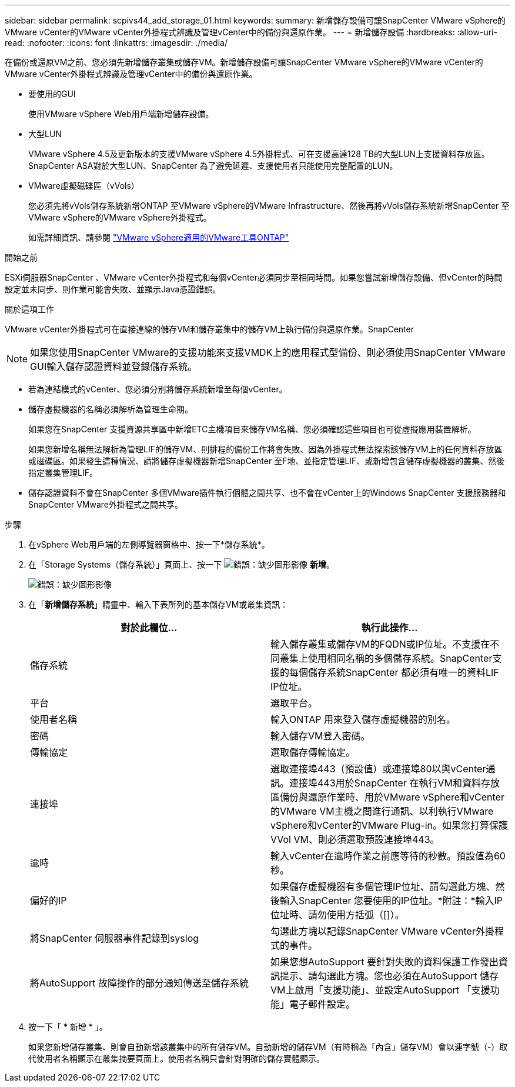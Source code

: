 ---
sidebar: sidebar 
permalink: scpivs44_add_storage_01.html 
keywords:  
summary: 新增儲存設備可讓SnapCenter VMware vSphere的VMware vCenter的VMware vCenter外掛程式辨識及管理vCenter中的備份與還原作業。 
---
= 新增儲存設備
:hardbreaks:
:allow-uri-read: 
:nofooter: 
:icons: font
:linkattrs: 
:imagesdir: ./media/


[role="lead"]
在備份或還原VM之前、您必須先新增儲存叢集或儲存VM。新增儲存設備可讓SnapCenter VMware vSphere的VMware vCenter的VMware vCenter外掛程式辨識及管理vCenter中的備份與還原作業。

* 要使用的GUI
+
使用VMware vSphere Web用戶端新增儲存設備。

* 大型LUN
+
VMware vSphere 4.5及更新版本的支援VMware vSphere 4.5外掛程式、可在支援高達128 TB的大型LUN上支援資料存放區。SnapCenter ASA對於大型LUN、SnapCenter 為了避免延遲、支援使用者只能使用完整配置的LUN。

* VMware虛擬磁碟區（vVols）
+
您必須先將vVols儲存系統新增ONTAP 至VMware vSphere的VMware Infrastructure、然後再將vVols儲存系統新增SnapCenter 至VMware vSphere的VMware vSphere外掛程式。

+
如需詳細資訊、請參閱 https://docs.netapp.com/vapp-98/index.jsp["VMware vSphere適用的VMware工具ONTAP"^]



.開始之前
ESXi伺服器SnapCenter 、VMware vCenter外掛程式和每個vCenter必須同步至相同時間。如果您嘗試新增儲存設備、但vCenter的時間設定並未同步、則作業可能會失敗、並顯示Java憑證錯誤。

.關於這項工作
VMware vCenter外掛程式可在直接連線的儲存VM和儲存叢集中的儲存VM上執行備份與還原作業。SnapCenter


NOTE: 如果您使用SnapCenter VMware的支援功能來支援VMDK上的應用程式型備份、則必須使用SnapCenter VMware GUI輸入儲存認證資料並登錄儲存系統。

* 若為連結模式的vCenter、您必須分別將儲存系統新增至每個vCenter。
* 儲存虛擬機器的名稱必須解析為管理生命期。
+
如果您在SnapCenter 支援資源共享區中新增ETC主機項目來儲存VM名稱、您必須確認這些項目也可從虛擬應用裝置解析。

+
如果您新增名稱無法解析為管理LIF的儲存VM、則排程的備份工作將會失敗、因為外掛程式無法探索該儲存VM上的任何資料存放區或磁碟區。如果發生這種情況、請將儲存虛擬機器新增SnapCenter 至F地、並指定管理LIF、或新增包含儲存虛擬機器的叢集、然後指定叢集管理LIF。

* 儲存認證資料不會在SnapCenter 多個VMware插件執行個體之間共享、也不會在vCenter上的Windows SnapCenter 支援服務器和SnapCenter VMware外掛程式之間共享。


.步驟
. 在vSphere Web用戶端的左側導覽器窗格中、按一下*儲存系統*。
. 在「Storage Systems（儲存系統）」頁面上、按一下 image:scpivs44_image6.png["錯誤：缺少圖形影像"] *新增*。
+
image:scpivs44_image12.png["錯誤：缺少圖形影像"]

. 在「*新增儲存系統*」精靈中、輸入下表所列的基本儲存VM或叢集資訊：
+
|===
| 對於此欄位… | 執行此操作… 


| 儲存系統 | 輸入儲存叢集或儲存VM的FQDN或IP位址。不支援在不同叢集上使用相同名稱的多個儲存系統。SnapCenter支援的每個儲存系統SnapCenter 都必須有唯一的資料LIF IP位址。 


| 平台 | 選取平台。 


| 使用者名稱 | 輸入ONTAP 用來登入儲存虛擬機器的別名。 


| 密碼 | 輸入儲存VM登入密碼。 


| 傳輸協定 | 選取儲存傳輸協定。 


| 連接埠 | 選取連接埠443（預設值）或連接埠80以與vCenter通訊。連接埠443用於SnapCenter 在執行VM和資料存放區備份與還原作業時、用於VMware vSphere和vCenter的VMware VM主機之間進行通訊、以利執行VMware vSphere和vCenter的VMware Plug-in。如果您打算保護VVol VM、則必須選取預設連接埠443。 


| 逾時 | 輸入vCenter在逾時作業之前應等待的秒數。預設值為60秒。 


| 偏好的IP | 如果儲存虛擬機器有多個管理IP位址、請勾選此方塊、然後輸入SnapCenter 您要使用的IP位址。*附註：*輸入IP位址時、請勿使用方括弧（[]）。 


| 將SnapCenter 伺服器事件記錄到syslog | 勾選此方塊以記錄SnapCenter VMware vCenter外掛程式的事件。 


| 將AutoSupport 故障操作的部分通知傳送至儲存系統 | 如果您想AutoSupport 要針對失敗的資料保護工作發出資訊提示、請勾選此方塊。您也必須在AutoSupport 儲存VM上啟用「支援功能」、並設定AutoSupport 「支援功能」電子郵件設定。 
|===
. 按一下「 * 新增 * 」。
+
如果您新增儲存叢集、則會自動新增該叢集中的所有儲存VM。自動新增的儲存VM（有時稱為「內含」儲存VM）會以連字號（-）取代使用者名稱顯示在叢集摘要頁面上。使用者名稱只會針對明確的儲存實體顯示。


